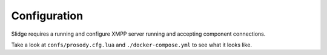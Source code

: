Configuration
=============

Slidge requires a running and configure XMPP server running and accepting
component connections.

Take a look at ``confs/prosody.cfg.lua`` and ``./docker-compose.yml`` to see
what it looks like.

.. argparse::
   :module: slidge.__main__
   :func: get_parser
   :prog: python -m slidge